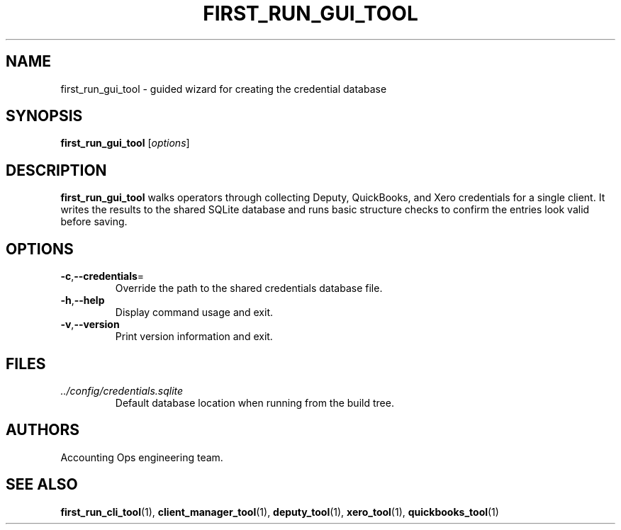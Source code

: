 .TH FIRST_RUN_GUI_TOOL 1 "September 2024" "Accounting Ops" "User Commands"
.SH NAME
first_run_gui_tool \- guided wizard for creating the credential database
.SH SYNOPSIS
.B first_run_gui_tool
.RI [ options ]
.SH DESCRIPTION
.B first_run_gui_tool
walks operators through collecting Deputy, QuickBooks, and Xero credentials for
a single client. It writes the results to the shared SQLite database and runs
basic structure checks to confirm the entries look valid before saving.
.SH OPTIONS
.TP
.BR -c "," --credentials =
Override the path to the shared credentials database file.
.TP
.BR -h "," --help
Display command usage and exit.
.TP
.BR -v "," --version
Print version information and exit.
.SH FILES
.TP
.I ../config/credentials.sqlite
Default database location when running from the build tree.
.SH AUTHORS
Accounting Ops engineering team.
.SH SEE ALSO
.BR first_run_cli_tool (1),
.BR client_manager_tool (1),
.BR deputy_tool (1),
.BR xero_tool (1),
.BR quickbooks_tool (1)
